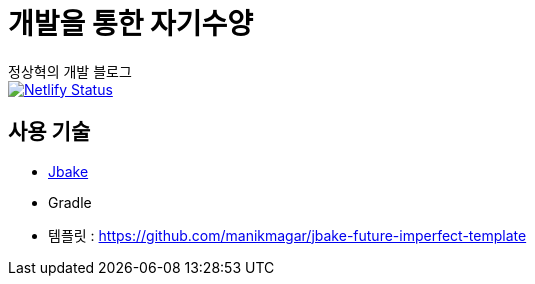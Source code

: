 = 개발을 통한 자기수양
정상혁의 개발 블로그

image::https://api.netlify.com/api/v1/badges/ec666dc3-a1a6-4d63-9cc1-55815147c9cf/deploy-status[Netlify Status, link="https://app.netlify.com/sites/anew0m/deploys"]


== 사용 기술
* http://jbake.org/[Jbake]
* Gradle
* 템플릿 : https://github.com/manikmagar/jbake-future-imperfect-template

